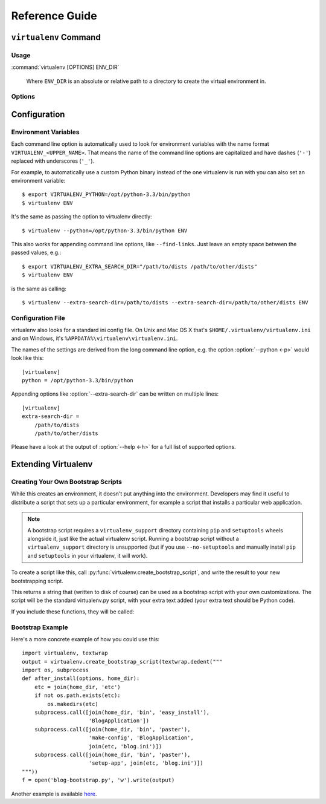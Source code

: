 Reference Guide
===============

``virtualenv`` Command
----------------------

.. _usage:

Usage
~~~~~

:command:`virtualenv [OPTIONS] ENV_DIR`

    Where ``ENV_DIR`` is an absolute or relative path to a directory to create
    the virtual environment in.

.. _options:

Options
~~~~~~~

.. program: virtualenv

.. option:: --version

   show program's version number and exit

.. option:: -h, --help

   show this help message and exit

.. option:: -v, --verbose

   Increase verbosity.

.. option:: -q, --quiet

   Decrease verbosity.

.. option:: -p PYTHON_EXE, --python=PYTHON_EXE

   The Python interpreter to use, e.g.,
   --python=python2.5 will use the python2.5 interpreter
   to create the new environment.  The default is the
   interpreter that virtualenv was installed with
   (like ``/usr/bin/python``)

.. option:: --clear

   Clear out the non-root install and start from scratch.

.. option:: --system-site-packages

   Give the virtual environment access to the global
   site-packages.

.. option:: --always-copy

   Always copy files rather than symlinking.

.. option:: --relocatable

   Make an EXISTING virtualenv environment relocatable.
   This fixes up scripts and makes all .pth files relative.

.. option:: --unzip-setuptools

   Unzip Setuptools when installing it.

.. option:: --no-setuptools

   Do not install setuptools (or pip) in the new
   virtualenv.

.. option:: --no-pip

   Do not install pip in the new virtualenv.

.. option:: --extra-search-dir=DIR

   Directory to look for setuptools/pip distributions in.
   This option can be specified multiple times.

.. option:: --prompt=PROMPT

   Provides an alternative prompt prefix for this
   environment.

.. option:: --never-download

   DEPRECATED. Retained only for backward compatibility.
   This option has no effect. Virtualenv never downloads
   pip or setuptools.

.. option:: --no-site-packages

   DEPRECATED. Retained only for backward compatibility.
   Not having access to global site-packages is now the
   default behavior.

.. option:: --distribute
.. option:: --setuptools

   Legacy; now have no effect.  Before version 1.10 these could be used
   to choose whether to install Distribute_ or Setuptools_ into the created
   virtualenv. Distribute has now been merged into Setuptools, and the
   latter is always installed.

.. _Distribute: https://pypi.python.org/pypi/distribute
.. _Setuptools: https://pypi.python.org/pypi/setuptools


Configuration
-------------

Environment Variables
~~~~~~~~~~~~~~~~~~~~~

Each command line option is automatically used to look for environment
variables with the name format ``VIRTUALENV_<UPPER_NAME>``. That means
the name of the command line options are capitalized and have dashes
(``'-'``) replaced with underscores (``'_'``).

For example, to automatically use a custom Python binary instead of the
one virtualenv is run with you can also set an environment variable::

  $ export VIRTUALENV_PYTHON=/opt/python-3.3/bin/python
  $ virtualenv ENV

It's the same as passing the option to virtualenv directly::

  $ virtualenv --python=/opt/python-3.3/bin/python ENV

This also works for appending command line options, like ``--find-links``.
Just leave an empty space between the passed values, e.g.::

  $ export VIRTUALENV_EXTRA_SEARCH_DIR="/path/to/dists /path/to/other/dists"
  $ virtualenv ENV

is the same as calling::

  $ virtualenv --extra-search-dir=/path/to/dists --extra-search-dir=/path/to/other/dists ENV

.. envvar:: VIRTUAL_ENV_DISABLE_PROMPT

   Any virtualenv created when this is set to a non-empty value will not have
   it's :ref:`activate` modify the shell prompt.


Configuration File
~~~~~~~~~~~~~~~~~~

virtualenv also looks for a standard ini config file. On Unix and Mac OS X
that's ``$HOME/.virtualenv/virtualenv.ini`` and on Windows, it's
``%APPDATA%\virtualenv\virtualenv.ini``.

The names of the settings are derived from the long command line option,
e.g. the option :option:`--python <-p>` would look like this::

  [virtualenv]
  python = /opt/python-3.3/bin/python

Appending options like :option:`--extra-search-dir` can be written on multiple
lines::

  [virtualenv]
  extra-search-dir =
      /path/to/dists
      /path/to/other/dists

Please have a look at the output of :option:`--help <-h>` for a full list
of supported options.


Extending Virtualenv
--------------------


Creating Your Own Bootstrap Scripts
~~~~~~~~~~~~~~~~~~~~~~~~~~~~~~~~~~~

While this creates an environment, it doesn't put anything into the
environment. Developers may find it useful to distribute a script
that sets up a particular environment, for example a script that
installs a particular web application.

.. note::
    
    A bootstrap script requires a ``virtualenv_support`` directory containing
    ``pip`` and ``setuptools`` wheels alongside it, just like the actual virtualenv 
    script. Running a bootstrap script without a ``virtualenv_support`` directory
    is unsupported (but if you use ``--no-setuptools`` and manually install ``pip`` 
    and ``setuptools`` in your virtualenv, it will work).
    

To create a script like this, call
:py:func:`virtualenv.create_bootstrap_script`, and write the
result to your new bootstrapping script.

.. py:function:: create_bootstrap_script(extra_text)

   Creates a bootstrap script from ``extra_text``, which is like
   this script but with extend_parser, adjust_options, and after_install hooks.

This returns a string that (written to disk of course) can be used
as a bootstrap script with your own customizations. The script
will be the standard virtualenv.py script, with your extra text
added (your extra text should be Python code).

If you include these functions, they will be called:

.. py:function:: extend_parser(optparse_parser)

   You can add or remove options from the parser here.

.. py:function:: adjust_options(options, args)

   You can change options here, or change the args (if you accept
   different kinds of arguments, be sure you modify ``args`` so it is
   only ``[DEST_DIR]``).

.. py:function:: after_install(options, home_dir)

   After everything is installed, this function is called. This
   is probably the function you are most likely to use. An
   example would be::

       def after_install(options, home_dir):
           if sys.platform == 'win32':
               bin = 'Scripts'
           else:
               bin = 'bin'
           subprocess.call([join(home_dir, bin, 'easy_install'),
                            'MyPackage'])
           subprocess.call([join(home_dir, bin, 'my-package-script'),
                            'setup', home_dir])

   This example immediately installs a package, and runs a setup
   script from that package.

Bootstrap Example
~~~~~~~~~~~~~~~~~

Here's a more concrete example of how you could use this::

    import virtualenv, textwrap
    output = virtualenv.create_bootstrap_script(textwrap.dedent("""
    import os, subprocess
    def after_install(options, home_dir):
        etc = join(home_dir, 'etc')
        if not os.path.exists(etc):
            os.makedirs(etc)
        subprocess.call([join(home_dir, 'bin', 'easy_install'),
                         'BlogApplication'])
        subprocess.call([join(home_dir, 'bin', 'paster'),
                         'make-config', 'BlogApplication',
                         join(etc, 'blog.ini')])
        subprocess.call([join(home_dir, 'bin', 'paster'),
                         'setup-app', join(etc, 'blog.ini')])
    """))
    f = open('blog-bootstrap.py', 'w').write(output)

Another example is available `here`__.

.. __: https://github.com/socialplanning/fassembler/blob/master/fassembler/create-venv-script.py
